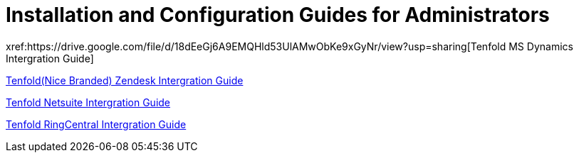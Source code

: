 =  Installation and Configuration Guides for Administrators 
xref:https://drive.google.com/file/d/18dEeGj6A9EMQHld53UlAMwObKe9xGyNr/view?usp=sharing[Tenfold MS Dynamics Intergration Guide]

xref:https://drive.google.com/file/d/1oWkaHj8s3llzJGFkIG-CY2N9TugnlxQn/view?usp=sharing[Tenfold(Nice Branded) Zendesk Intergration Guide]

xref:https://drive.google.com/file/d/1tgh4OLannGUScbvuqGZHViApw-qsHYZd/view?usp=sharing[Tenfold Netsuite Intergration Guide]

xref:https://drive.google.com/file/d/1EypG_Wm5Pn93lCxR9n15IQkKdna-d-t0/view?usp=sharing[Tenfold RingCentral Intergration Guide]